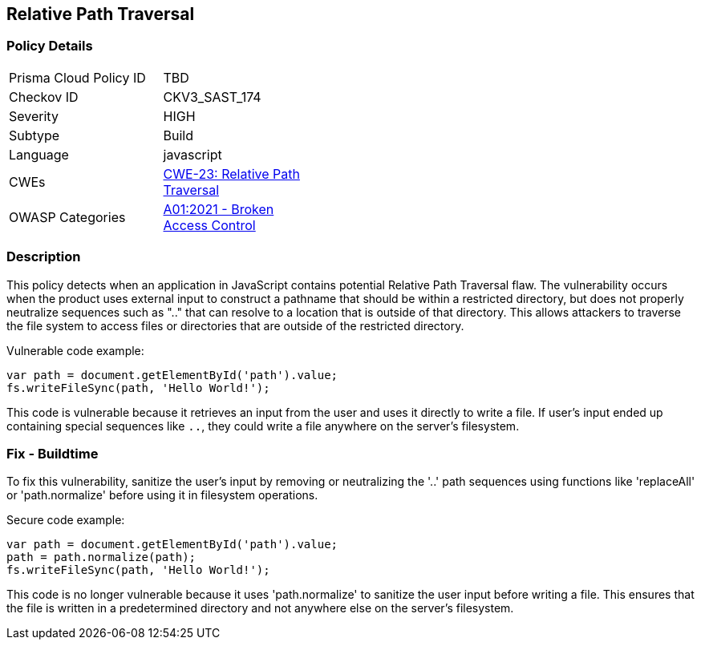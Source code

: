 
== Relative Path Traversal

=== Policy Details

[width=45%]
[cols="1,1"]
|=== 
|Prisma Cloud Policy ID 
| TBD

|Checkov ID 
|CKV3_SAST_174

|Severity
|HIGH

|Subtype
|Build

|Language
|javascript

|CWEs
|https://cwe.mitre.org/data/definitions/23.html[CWE-23: Relative Path Traversal]

|OWASP Categories
|https://owasp.org/Top10/A01_2021-Broken_Access_Control/[A01:2021 - Broken Access Control]

|=== 


=== Description

This policy detects when an application in JavaScript contains potential Relative Path Traversal flaw. The vulnerability occurs when the product uses external input to construct a pathname that should be within a restricted directory, but does not properly neutralize sequences such as ".." that can resolve to a location that is outside of that directory. This allows attackers to traverse the file system to access files or directories that are outside of the restricted directory.

Vulnerable code example:

[source,javascript]
----
var path = document.getElementById('path').value;
fs.writeFileSync(path, 'Hello World!');
----

This code is vulnerable because it retrieves an input from the user and uses it directly to write a file. If user’s input ended up containing special sequences like `..`, they could write a file anywhere on the server's filesystem.

=== Fix - Buildtime

To fix this vulnerability, sanitize the user’s input by removing or neutralizing the '..' path sequences using functions like 'replaceAll' or 'path.normalize' before using it in filesystem operations.

Secure code example:

[source,javascript]
----
var path = document.getElementById('path').value;
path = path.normalize(path);
fs.writeFileSync(path, 'Hello World!');
----

This code is no longer vulnerable because it uses 'path.normalize' to sanitize the user input before writing a file. This ensures that the file is written in a predetermined directory and not anywhere else on the server's filesystem.
    